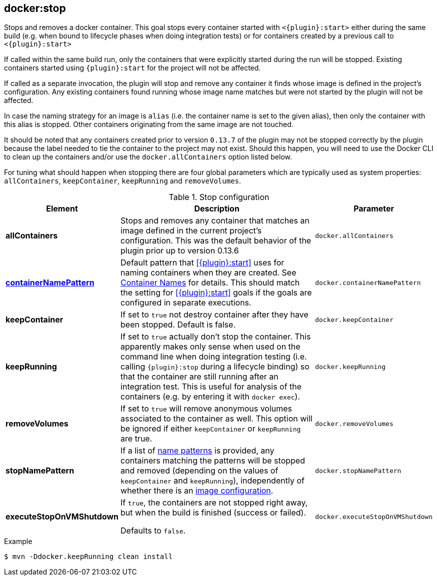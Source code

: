 
[[docker:stop]]
== *docker:stop*

Stops and removes a docker container. This goal stops every container started with `<{plugin}:start>` either during the same build (e.g. when bound to lifecycle phases when doing integration tests) or for containers created by a previous call to `<{plugin}:start>`

If called within the same build run, only the containers that were explicitly started during the run will be stopped. Existing containers started using `{plugin}:start` for the project will not be affected.

If called as a separate invocation, the plugin will stop and remove any container it finds whose image is defined in the project's configuration. Any existing containers found running whose image name matches but were not started by the plugin will not be affected.

In case the naming strategy for an image is `alias` (i.e. the container name is set to the given alias), then only the container with this alias is stopped. Other containers originating from the same image are not touched.

It should be noted that any containers created prior to version `0.13.7` of the plugin may not be stopped correctly by the plugin because the label needed to tie the container to the project may not exist. Should this happen, you will need to use the Docker CLI to clean up the containers and/or use the `docker.allContainers` option listed below.

For tuning what should happen when stopping there are four global parameters which are typically used as system properties:
`allContainers`, `keepContainer`, `keepRunning` and `removeVolumes`.

.Stop configuration
[cols="1,5,1"]
|===
| Element | Description | Parameter

| *allContainers*
| Stops and removes any container that matches an image defined in the current project's configuration. This was the default behavior of the plugin prior up to version 0.13.6
| `docker.allContainers`

| <<container-name, *containerNamePattern*>>
| Default pattern that <<{plugin}:start>> uses for naming containers when they are created. See <<container-name, Container Names>> for details.
This should match the setting for <<{plugin}:start>> goals if the goals are configured in separate executions.
| `docker.containerNamePattern`

| *keepContainer*
| If set to `true` not destroy container after they have been stopped. Default is false.
| `docker.keepContainer`

| *keepRunning*
| If set to `true` actually don't stop the container. This apparently makes only sense when used on the command line when doing integration testing (i.e. calling `{plugin}:stop` during a lifecycle binding) so that the container are still running after an integration test. This is useful for analysis of the containers (e.g. by entering it with `docker exec`).
| `docker.keepRunning`

| *removeVolumes*
| If set to `true` will remove anonymous volumes associated to the container as well. This option will be ignored if either `keepContainer` or `keepRunning` are true.
| `docker.removeVolumes`

| *stopNamePattern*
| If a list of <<name-patterns, name patterns>> is provided, any containers matching the patterns will be stopped and
removed (depending on the values of `keepContainer` and `keepRunning`),
independently of whether there is an <<image-configuration, image configuration>>.
| `docker.stopNamePattern`

| *executeStopOnVMShutdown*
| If `true`, the containers are not stopped right away, but when the build is finished (success or failed).

Defaults to `false`.
| `docker.executeStopOnVMShutdown`
|===

.Example
[source,sh]
----
$ mvn -Ddocker.keepRunning clean install
----
